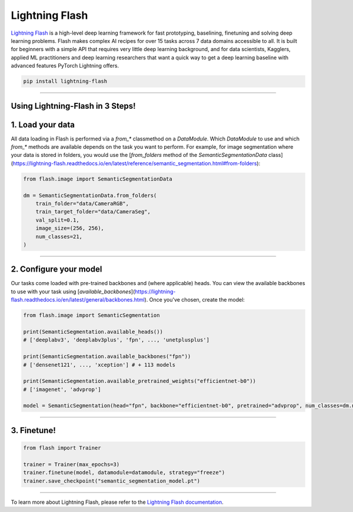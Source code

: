 Lightning Flash
===============

`Lightning Flash <https://lightning-flash.readthedocs.io/en/latest/>`_ is a high-level deep learning framework for fast prototyping, baselining, finetuning and solving deep learning problems.
Flash makes complex AI recipes for over 15 tasks across 7 data domains accessible to all.
It is built for beginners with a simple API that requires very little deep learning background, and for data scientists, Kagglers, applied ML practitioners and deep learning researchers that
want a quick way to get a deep learning baseline with advanced features PyTorch Lightning offers.

.. code-block:: bash

    pip install lightning-flash

-----------------

Using Lightning-Flash in 3 Steps!
---------------------------------

1. Load your data
-----------------

All data loading in Flash is performed via a `from_*` classmethod on a `DataModule`.
Which `DataModule` to use and which `from_*` methods are available depends on the task you want to perform.
For example, for image segmentation where your data is stored in folders, you would use the [`from_folders` method of the `SemanticSegmentationData` class](https://lightning-flash.readthedocs.io/en/latest/reference/semantic_segmentation.html#from-folders):

.. code-block:: python

    from flash.image import SemanticSegmentationData

    dm = SemanticSegmentationData.from_folders(
        train_folder="data/CameraRGB",
        train_target_folder="data/CameraSeg",
        val_split=0.1,
        image_size=(256, 256),
        num_classes=21,
    )

------------

2. Configure your model
-----------------------

Our tasks come loaded with pre-trained backbones and (where applicable) heads.
You can view the available backbones to use with your task using [`available_backbones`](https://lightning-flash.readthedocs.io/en/latest/general/backbones.html).
Once you've chosen, create the model:

.. code-block:: python

    from flash.image import SemanticSegmentation

    print(SemanticSegmentation.available_heads())
    # ['deeplabv3', 'deeplabv3plus', 'fpn', ..., 'unetplusplus']

    print(SemanticSegmentation.available_backbones("fpn"))
    # ['densenet121', ..., 'xception'] # + 113 models

    print(SemanticSegmentation.available_pretrained_weights("efficientnet-b0"))
    # ['imagenet', 'advprop']

    model = SemanticSegmentation(head="fpn", backbone="efficientnet-b0", pretrained="advprop", num_classes=dm.num_classes)

------------

3. Finetune!
------------

.. code-block:: python

    from flash import Trainer

    trainer = Trainer(max_epochs=3)
    trainer.finetune(model, datamodule=datamodule, strategy="freeze")
    trainer.save_checkpoint("semantic_segmentation_model.pt")

------------

To learn more about Lightning Flash, please refer to the `Lightning Flash documentation <https://lightning-flash.readthedocs.io/en/latest/>`_.
